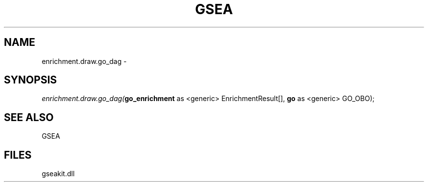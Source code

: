 .\" man page create by R# package system.
.TH GSEA 2 2000-Jan "enrichment.draw.go_dag" "enrichment.draw.go_dag"
.SH NAME
enrichment.draw.go_dag \- 
.SH SYNOPSIS
\fIenrichment.draw.go_dag(\fBgo_enrichment\fR as <generic> EnrichmentResult[], 
\fBgo\fR as <generic> GO_OBO);\fR
.SH SEE ALSO
GSEA
.SH FILES
.PP
gseakit.dll
.PP
